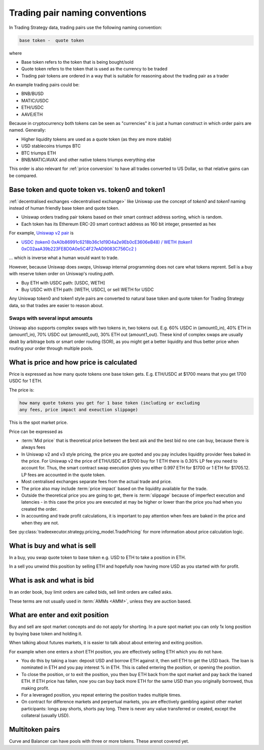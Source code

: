 .. _trading pair:

Trading pair naming conventions
===============================

In Trading Strategy data, trading pairs use the following naming convention:


.. code-block:: text

    base token -  quote token

where

* Base token refers to the token that is being bought/sold

* Quote token refers to the token that is used as the currency to be traded

* Trading pair tokens are ordered in a way that is suitable for reasoning
  about the trading pair as a trader

An example trading pairs could be:

- BNB/BUSD

- MATIC/USDC

- ETH/USDC

- AAVE/ETH

Because in cryptocurrency both tokens can be seen as "currencies" it is
just a human construct in which order pairs are named. Generally:

- Higher liquidity tokens are used as a quote token (as they are more stable)

- USD stablecoins triumps BTC

- BTC triumps ETH

- BNB/MATIC/AVAX and other native tokens triumps everything else

This order is also relevant for :ref:`price conversion` to have
all trades converted to US Dollar, so that relative gains can be compared.

Base token and quote token vs. token0 and token1
------------------------------------------------

:ref:`decentralised exchanges <decentralised exchange>` like Uniswap
use the concept of `token0` and `token1` naming instead of human friendly base token
and quote token.

* Uniswap orders trading pair tokens based on their smart contract address sorting,
  which is random.

* Each token has its Ethereum ERC-20 smart contract address as 160 bit integer,
  presented as hex

For example, `Uniswap v2 pair <https://etherscan.io/address/0xb4e16d0168e52d35cacd2c6185b44281ec28c9dc#readContract>`_ is

- `USDC (token0 0xA0b86991c6218b36c1d19D4a2e9Eb0cE3606eB48) / WETH (token1 0xC02aaA39b223FE8D0A0e5C4F27eAD9083C756Cc2 ) <https://etherscan.io/address/0xb4e16d0168e52d35cacd2c6185b44281ec28c9dc#readContract>`_

... which is inverse what a human would want to trade.

However, because Uniswap does *swaps*, Uniswap internal programming does
not care what tokens reprent. Sell is a buy with reserve token order
on Uniswap's routing *path*.

- Buy ETH with USDC path: [USDC, WETH]

- Buy USDC with ETH path: [WETH, USDC], or sell WETH for USDC

Any Uniswap token0 and token1 style pairs are converted to natural base token
and quote token for Trading Strategy data, so that trades are easier to reason about.

Swaps with several input amounts
~~~~~~~~~~~~~~~~~~~~~~~~~~~~~~~~

Uniswap also supports complex swaps with two tokens in, two tokens out. E.g.
60% USDC in (amount0_in), 40% ETH in (amount1_in), 70% USDC out (amount0_out),
30% ETH out (amount1_out). These kind of complex swaps are usually dealt by
arbitrage bots or smart order routing (SOR), as you might get a better
liquidity and thus better price when routing your order through multiple
pools.

What is price and how price is calculated
------------------------------------------

Price is expressed as how many quote tokens one base token gets.
E.g. ETH/USDC at $1700 means that you get 1700 USDC for 1 ETH.

The price is:

.. code-block:: text

    how many quote tokens you get for 1 base token (including or excluding
    any fees, price impact and exeuction slippage)

This is the spot market price.

Price can be expressed as

- :term:`Mid price` that is theoretical price between the best ask and the best bid
  no one can buy, because there is always fees

- In Uniswap v2 and v3 style pricing, the price you are quoted and you pay
  includes liquidity provider fees baked in the price. For Uniswap v2
  the price of ETH/USDC at $1700 buy for 1 ETH there is 0.30% LP fee you need to
  account for. Thus, the smart contract swap execution gives you
  either 0.997 ETH for $1700 or 1 ETH for $1705.12. LP fees are
  accounted in the quote token.

- Most centralised exchanges separate fees from the actual trade and price.

- The price also may include :term:`price impact` based on the
  liquidity available for the trade.

- Outside the theoretical price you are going to get, there is
  :term:`slippage` because of imperfect execution and latencies -
  in this case the price you are executed at may be higher or lower
  than the price you had when you created the order.

- In accounting and trade profit calculations, it is important to pay
  attention when fees are baked in the price and when they are not.

See :py:class:`tradeexecutor.strategy.pricing_model.TradePricing` for more information
about price calculation logic.


What is buy and what is sell
----------------------------

In a buy, you swap quote token to base token e.g. USD to ETH to take a position
in ETH.

In a sell you unwind this position by selling ETH and hopefully now having
more USD as you started with for profit.

What is ask and what is bid
---------------------------

In an order book, buy limit orders are called bids, sell limit orders are called asks.

These terms are not usually used in :term:`AMMs <AMM>`, unless
they are auction based.

What are enter and exit position
--------------------------------

Buy and sell are spot market concepts and do not apply for shorting.
In a pure spot market you can only 1x long position by buying base token
and holding it.

When talking about futures markets, it is easier to talk about about entering
and exiting position.

For example when one enters a short ETH position, you are effectively
selling ETH which you do not have.

* You do this by taking a loan: deposit USD and borrow ETH against it,
  then sell ETH to get the USD back. The loan is nominated in ETH and you pay
  interest % in ETH. This is called entering the position,
  or opening the position.

* To close the position, or to exit the position, you then buy ETH back
  from the spot market and pay back the loaned ETH. If ETH price has fallen,
  now you can buy back more ETH for the same USD than you originally borrowed,
  thus making profit.

* For a leveraged position, you repeat entering the position trades multiple
  times.

* On contract for difference markets and perpertual markets, you are effectively
  gambling against other market participants: longs pay shorts, shorts pay long.
  There is never any value transferred or created, except the collateral (usually USD).

Multitoken pairs
----------------

Curve and Balancer can have pools with three or more tokens. These arenot covered yet.